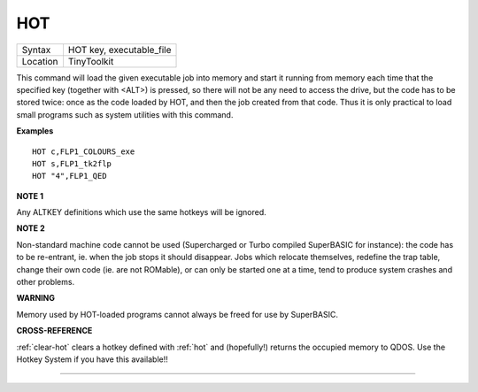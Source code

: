 ..  _hot:

HOT
===

+----------+-------------------------------------------------------------------+
| Syntax   |  HOT key, executable\_file                                        |
+----------+-------------------------------------------------------------------+
| Location |  TinyToolkit                                                      |
+----------+-------------------------------------------------------------------+

This command will load the given executable job into memory and start
it running from memory each time that the specified key (together with
<ALT>) is pressed, so there will not be any need to access the drive,
but the code has to be stored twice: once as the code loaded by HOT, and
then the job created from that code. Thus it is only practical to load
small programs such as system utilities with this command.

**Examples**

::

    HOT c,FLP1_COLOURS_exe
    HOT s,FLP1_tk2flp
    HOT "4",FLP1_QED

**NOTE 1**

Any ALTKEY definitions which use the same hotkeys will be ignored.

**NOTE 2**

Non-standard machine code cannot be used (Supercharged or Turbo compiled
SuperBASIC for instance): the code has to be re-entrant, ie. when the
job stops it should disappear. Jobs which relocate themselves, redefine
the trap table, change their own code (ie. are not ROMable), or can only
be started one at a time, tend to produce system crashes and other
problems.

**WARNING**

Memory used by HOT-loaded programs cannot always be freed for use by
SuperBASIC.

**CROSS-REFERENCE**

:ref:`clear-hot` clears a hotkey defined with
:ref:`hot` and (hopefully!) returns the occupied
memory to QDOS. Use the Hotkey System if you have this available!!

--------------

